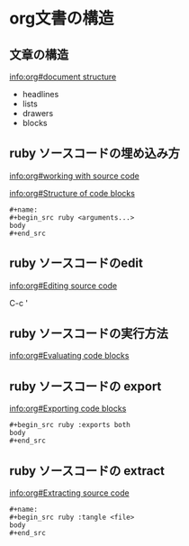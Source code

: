 * org文書の構造

** 文章の構造

   [[info:org#document structure]]
   - headlines
   - lists
   - drawers
   - blocks
   
** ruby ソースコードの埋め込み方

   [[info:org#working with source code]] 

   [[info:org#Structure of code blocks]]

#+begin_example
#+name: 
#+begin_src ruby <arguments...>
body
#+end_src
#+end_example

** ruby ソースコードのedit

   [[info:org#Editing source code]]

   C-c '

** ruby ソースコードの実行方法

   [[info:org#Evaluating code blocks]]


** ruby ソースコードの export
   [[info:org#Exporting code blocks]]

#+begin_example
#+begin_src ruby :exports both
body
#+end_src
#+end_example

** ruby ソースコードの extract

   [[info:org#Extracting source code]]

#+begin_example
#+name: 
#+begin_src ruby :tangle <file>
body
#+end_src
#+end_example

  

